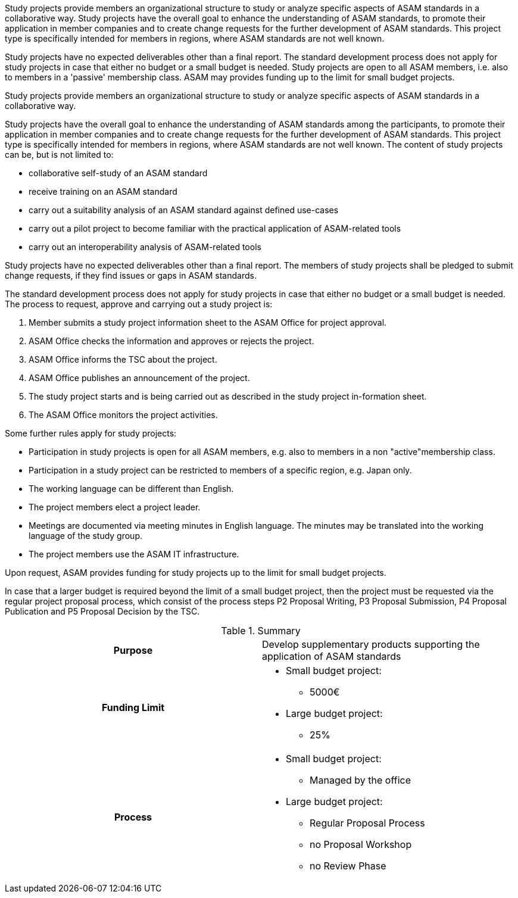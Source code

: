 
//tag:short[]
Study projects provide members an organizational structure to study or analyze specific aspects of ASAM standards in a collaborative way.
Study projects have the overall goal to enhance the understanding of ASAM standards, to promote their application in member companies and to create change requests for the further development of ASAM standards.
This project type is specifically intended for members in regions, where ASAM standards are not well known.

Study projects have no expected deliverables other than a final report.
The standard development process does not apply for study projects in case that either no budget or a small budget is needed.
Study projects are open to all ASAM members, i.e. also to members in a 'passive' membership class.
ASAM may provides funding up to the limit for small budget projects.
//end::short[]

//tag::long[]
Study projects provide members an organizational structure to study or analyze specific aspects of ASAM standards in a collaborative way.

Study projects have the overall goal to enhance the understanding of ASAM standards among the participants, to promote their application in member companies and to create change requests for the further development of ASAM standards.
This project type is specifically intended for members in regions, where ASAM standards are not well known.
The content of study projects can be, but is not limited to:

* collaborative self-study of an ASAM standard
* receive training on an ASAM standard
* carry out a suitability analysis of an ASAM standard against defined use-cases
* carry out a pilot project to become familiar with the practical application of ASAM-related tools
* carry out an interoperability analysis of ASAM-related tools

Study projects have no expected deliverables other than a final report.
The members of study projects shall be pledged to submit change requests, if they find issues or gaps in ASAM standards.

The standard development process does not apply for study projects in case that either no budget or a small budget is needed.
The process to request, approve and carrying out a study project is:

. Member submits a study project information sheet to the ASAM Office for project approval.
. ASAM Office checks the information and approves or rejects the project.
. ASAM Office informs the TSC about the project.
. ASAM Office publishes an announcement of the project.
. The study project starts and is being carried out as described in the study project in-formation sheet.
. The ASAM Office monitors the project activities.

Some further rules apply for study projects:

* Participation in study projects is open for all ASAM members, e.g. also to members in a non "active"membership class.
* Participation in a study project can be restricted to members of a specific region, e.g. Japan only.
* The working language can be different than English.
* The project members elect a project leader.
* Meetings are documented via meeting minutes in English language.
The minutes may be translated into the working language of the study group.
* The project members use the ASAM IT infrastructure.

Upon request, ASAM provides funding for study projects up to the limit for small budget projects.

In case that a larger budget is required beyond the limit of a small budget project, then the project must be requested via the regular project proposal process, which consist of the process steps P2 Proposal Writing, P3 Proposal Submission, P4 Proposal Publication and P5 Proposal Decision by the TSC.

//tag::table[]
.Summary
[cols="1h,1"]
|===
|Purpose
a| Develop supplementary products supporting the application of ASAM standards

|Funding Limit
a|
* Small budget project:
** 5000€
* Large budget project:
** 25%

|Process
a|
* Small budget project:
** Managed by the office
* Large budget project:
** Regular Proposal Process
** no Proposal Workshop
** no Review Phase

|===
//end::table[]
//end::long[]
